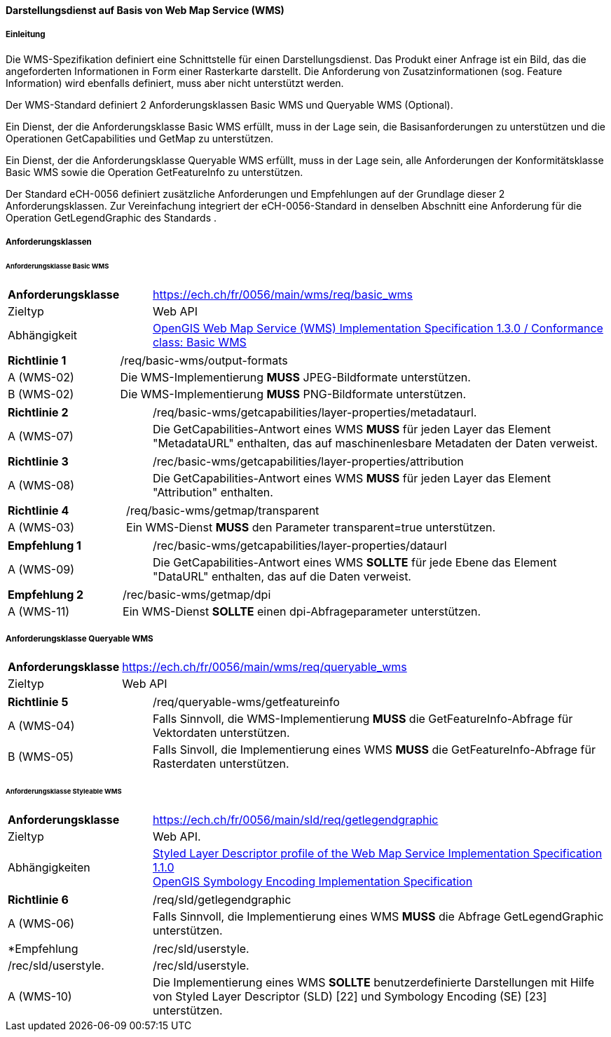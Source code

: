 ==== Darstellungsdienst auf Basis von Web Map Service (WMS)
===== Einleitung

Die WMS-Spezifikation definiert eine Schnittstelle für einen Darstellungsdienst. Das Produkt einer Anfrage ist ein Bild, das die angeforderten Informationen in Form einer Rasterkarte darstellt. Die Anforderung von Zusatzinformationen (sog. Feature Information) wird ebenfalls definiert, muss aber nicht unterstützt werden.

Der WMS-Standard definiert 2 Anforderungsklassen Basic WMS und Queryable WMS (Optional).

Ein Dienst, der die Anforderungsklasse Basic WMS erfüllt, muss in der Lage sein, die Basisanforderungen zu unterstützen und die Operationen GetCapabilities und GetMap zu unterstützen.

Ein Dienst, der die Anforderungsklasse Queryable WMS erfüllt, muss in der Lage sein, alle Anforderungen der Konformitätsklasse Basic WMS sowie die Operation GetFeatureInfo zu unterstützen.

Der Standard eCH-0056 definiert zusätzliche Anforderungen und Empfehlungen auf der Grundlage dieser 2 Anforderungsklassen. Zur Vereinfachung integriert der eCH-0056-Standard in denselben Abschnitt eine Anforderung für die Operation GetLegendGraphic des Standards .

===== Anforderungsklassen
====== Anforderungsklasse Basic WMS

[width="100%",cols="24%,76%",options="noheader",]
|===
|*Anforderungsklasse* |https://ech.ch/fr/0056/main/wms/req/basic_wms
|Zieltyp |Web API
| Abhängigkeit |https://portal.ogc.org/files/?artifact_id=14416[OpenGIS Web Map Service (WMS) Implementation Specification 1.3.0 / Conformance class: Basic WMS]
|===

[width="100%",cols="24%,76%",options="noheader",]
|===
|*Richtlinie 1* |/req/basic-wms/output-formats
|A (WMS-02) |Die WMS-Implementierung *MUSS* JPEG-Bildformate unterstützen.
|B (WMS-02) |Die WMS-Implementierung *MUSS* PNG-Bildformate unterstützen.
|===

[width="100%",cols="24%,76%",options="noheader",]
|===
|*Richtlinie 2* |/req/basic-wms/getcapabilities/layer-properties/metadataurl.
|A (WMS-07) |Die GetCapabilities-Antwort eines WMS *MUSS* für jeden Layer das Element "MetadataURL" enthalten, das auf maschinenlesbare Metadaten der Daten verweist.
|===

[width="100%",cols="24%,76%",options="noheader",]
|===
|*Richtlinie 3* |/rec/basic-wms/getcapabilities/layer-properties/attribution
|A (WMS-08) |Die GetCapabilities-Antwort eines WMS *MUSS* für jeden Layer das Element "Attribution" enthalten.
|===

[width="100%",cols="24%,76%",options="noheader",]
|===
|*Richtlinie 4* |/req/basic-wms/getmap/transparent
|A (WMS-03) |Ein WMS-Dienst *MUSS* den Parameter transparent=true unterstützen.
|===

[width="100%",cols="24%,76%",options="noheader",]
|===
|*Empfehlung 1*
|/rec/basic-wms/getcapabilities/layer-properties/dataurl
|A (WMS-09) |Die GetCapabilities-Antwort eines WMS *SOLLTE* für jede Ebene das Element "DataURL" enthalten, das auf die Daten verweist.
|===

[width="100%",cols="24%,76%",options="noheader",]
|===
|*Empfehlung 2* |/rec/basic-wms/getmap/dpi
|A (WMS-11) |Ein WMS-Dienst *SOLLTE* einen dpi-Abfrageparameter unterstützen.
|===

===== Anforderungsklasse Queryable WMS

[width="100%",cols="24%,76%",options="noheader",]
|===
|*Anforderungsklasse*
|https://ech.ch/fr/0056/main/wms/req/queryable_wms[https://ech.ch/fr/0056/main/wms/req/queryable_wms]
|Zieltyp |Web API
|https://portal.ogc.org/files/?artifact_id=14416[OpenGIS Web Map Service (WMS) Implementation Specification 1.3.0] / Conformance class: Queryable WMS.
|===

[width="100%",cols="24%,76%",options="noheader",]
|===
|*Richtlinie 5* |/req/queryable-wms/getfeatureinfo
|A (WMS-04) |Falls Sinnvoll, die WMS-Implementierung *MUSS* die GetFeatureInfo-Abfrage für Vektordaten unterstützen.
|B (WMS-05) |Falls Sinvoll, die Implementierung eines WMS *MUSS* die GetFeatureInfo-Abfrage für Rasterdaten unterstützen.
|===

====== Anforderungsklasse Styleable WMS

[width="100%",cols="24%,76%",options="noheader",]
|===
|*Anforderungsklasse*
|https://ech.ch/fr/0056/main/sld/req/getlegendgraphic[https://ech.ch/fr/0056/main/sld/req/getlegendgraphic]
|Zieltyp |Web API.
| Abhängigkeiten| https://portal.ogc.org/files/?artifact_id=22364[Styled Layer Descriptor profile of the Web Map Service Implementation Specification 1.1.0] +
https://portal.ogc.org/files/?artifact_id=16700[OpenGIS Symbology Encoding Implementation Specification]
|===

[width="100%",cols="24%,76%",options="noheader",]
|===
|*Richtlinie 6* |/req/sld/getlegendgraphic
|A (WMS-06) |Falls Sinnvoll, die Implementierung eines WMS *MUSS* die Abfrage GetLegendGraphic unterstützen.
|===

[width="100%",cols="24%,76%",options="noheader",]
|===
|*Empfehlung 3*|/rec/sld/userstyle.
|A (WMS-10) |Die Implementierung eines WMS *SOLLTE* benutzerdefinierte Darstellungen mit Hilfe von Styled Layer Descriptor (SLD) [22] und Symbology Encoding (SE) [23] unterstützen.
|===